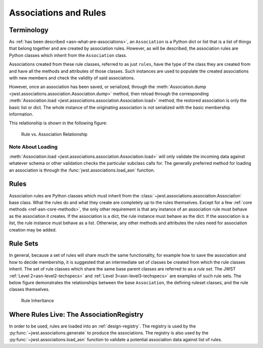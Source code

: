 .. _design-association:

Associations and Rules
======================

Terminology
-----------

As :ref:`has been described <asn-what-are-associations>`, an ``Association``
is a Python dict or list that is a list of things that belong together
and are created by association rules. However, as will be described,
the association rules are Python classes which inherit from the
``Association`` class.

Associations created from these rule classes, referred to as just
``rules``, have the type of the class they are created from and have all
the methods and attributes of those classes. Such instances are used
to populate the created associations with new members and check the
validity of said associations.

However, once an association has been saved, or serialized, through
the :meth:`Association.dump
<jwst.associations.association.Association.dump>` method, then reload
through the corresponding :meth:`Association.load
<jwst.associations.association.Association.load>` method, the restored
association is only the basic list or dict. The whole instance of the
originating association is not serialized with the basic membership
information.

This relationship is shown in the following figure:

.. figure:: graphics/rule_to_association.png
   :scale: 50%

   Rule vs. Association Relationship

Note About Loading
^^^^^^^^^^^^^^^^^^

:meth:`Association.load
<jwst.associations.association.Association.load>` will only validate
the incoming data against whatever schema or other validation checks
the particular subclass calls for. The generally preferred method for
loading an association is through the
:func:`jwst.associations.load_asn` function.

.. _asn-design-rules:

Rules
-----

Association rules are Python classes which must inherit from the
:class:`~jwst.associations.association.Association` base class. What
the rules do and what they create are completely up to the rules
themselves. Except for a few :ref:`core methods
<ref-asn-core-methods>`, the only other requirement is that any
instance of an association rule must behave as the association it
creates. If the association is a dict, the rule instance must behave
as the dict. If the association is a list, the rule instance must
behave as a list. Otherwise, any other methods and attributes the
rules need for association creation may be added.

Rule Sets
---------

In general, because a set of rules will share much the same
functionality, for example how to save the association and how to
decide membership, it is suggested that an intermediate set of classes
be created from which the rule classes inherit. The set of rule
classes which share the same base parent classes are referred to as a
*rule set*. The JWST :ref:`Level 2<asn-level2-techspecs>` and
:ref:`Level 3<asn-level3-techspecs>` are examples of such rule sets.
The below figure demonstrates the relationships between the base
``Association``, the defining ruleset classes, and the rule classes
themselves.

.. figure:: graphics/rule_sets.png
   :scale: 50%

   Rule Inheritance

Where Rules Live: The AssociationRegistry
-----------------------------------------

In order to be used, rules are loaded into an
:ref:`design-registry`. The registry is used by the
:py:func:`~jwst.associations.generate` to produce the associations. The registry is
also used by the :py:func:`~jwst.associations.load_asn` function to
validate a potential association data against list of rules.
